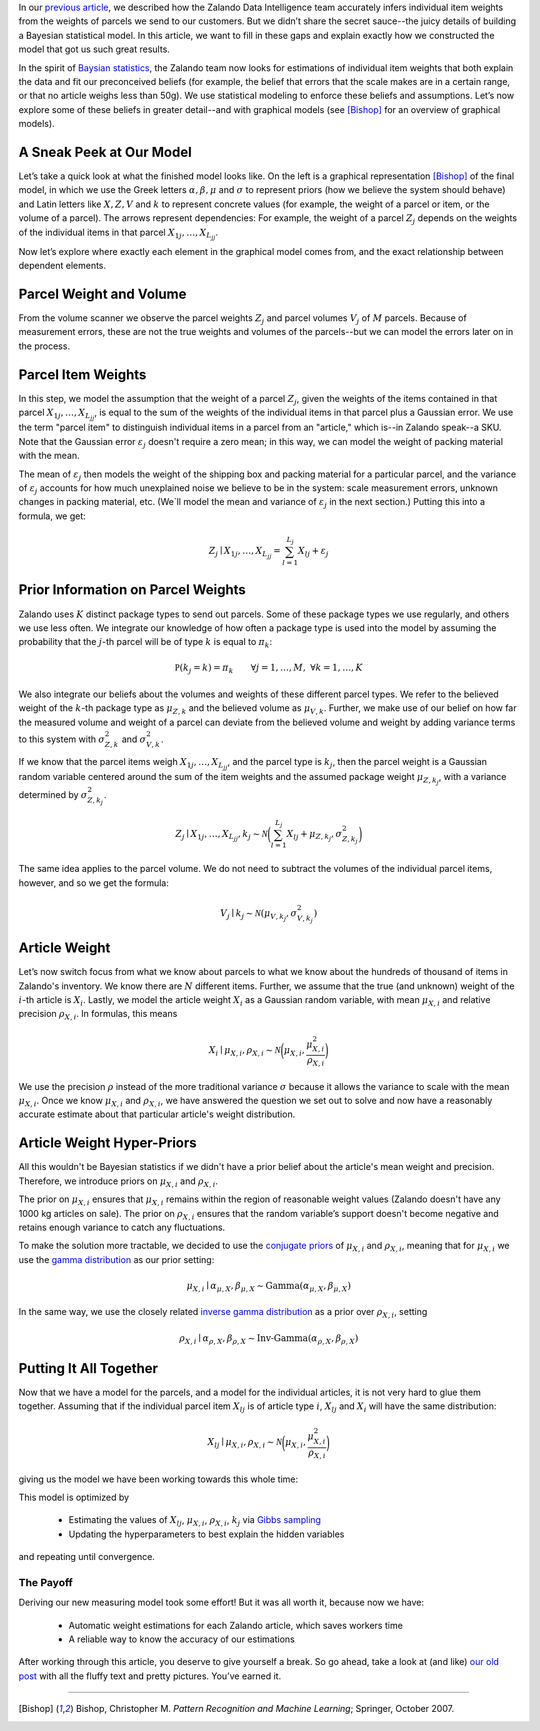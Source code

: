 .. title: You Too Can Find Free Money: The Details of the Bayesian Model
.. slug: you-too-can-find-free-money-the-details-of-the-bayesian-model
.. date: 2015/03/25 10:00:00
.. tags: warehouse logistics, machine learning, baysian statistics, baysian modelling, gibbs sampling, statistics, graphical models, optimization, mathjax
.. link:
.. description: We decribe how we created a Bayesian model to automatically estimate article weights from parcel weights.
.. author: Calvin Seward
.. second_author: Roland Vollgraf
.. third_author: Urs Bergmann
.. type: text
.. image: weight-estimation/bayes_icon.png

In our `previous article <../posts/how-zalando-used-bayesian-statistics-to-find-free-money.html>`_, we described how the Zalando Data Intelligence team accurately infers individual item weights from the weights of parcels we send to our customers. But we didn’t share the secret sauce--the juicy details of building a Bayesian statistical model. In this article, we want to fill in these gaps and explain exactly how we constructed the model that got us such great results.

.. TEASER_END

In the spirit of `Baysian statistics <http://en.wikipedia.org/wiki/Bayesian_probability>`_, the Zalando team now looks for estimations of individual item weights that both explain the data and fit our preconceived beliefs (for example, the belief that errors that the scale makes are in a certain range, or that no article weighs less than 50g). We use statistical modeling to enforce these beliefs and assumptions. Let’s now explore some of these beliefs in greater detail--and with graphical models (see [Bishop]_ for an overview of graphical models).  

A Sneak Peek at Our Model
-------------------------

.. raw:: html

  <object data="../images/weight-estimation/model14.svg" type="image/svg+xml" style="float:left; margin-right:10px; margin-top:5px">
    <img src="../images/weight-estimation/model14.jpg" />
  </object>
  
Let’s take a quick look at what the finished model looks like. On the left is a graphical representation [Bishop]_ of the final model, in which we use the Greek letters :math:`\alpha, \beta, \mu` and :math:`\sigma` to represent priors (how we believe the system should behave) and Latin letters like :math:`X, Z, V` and :math:`k` to represent concrete values (for example, the weight of a parcel or item, or the volume of a parcel). The arrows represent dependencies: For example, the weight of a parcel :math:`Z_{j}` depends on the weights of the individual items in that parcel :math:`X_{1j},\dots,X_{L_jj}`.

Now let’s explore where exactly each element in the graphical model comes from, and the exact relationship between dependent elements.

Parcel Weight and Volume
------------------------

.. raw:: html 
  
  <object data="../images/weight-estimation/model1.svg" type="image/svg+xml" style="float:left; margin-right:10px; margin-top:5px">
    <img src="../images/weight-estimation/model1.jpg" />
  </object>

From the volume scanner we observe the parcel weights :math:`Z_j` and parcel volumes :math:`V_j` of :math:`M` parcels. Because of measurement errors, these are not the true weights and volumes of the parcels--but we can model the errors later on in the process.

Parcel Item Weights
-------------------

.. raw:: html 
  
  <object data="../images/weight-estimation/model2.svg" type="image/svg+xml" style="float:left; margin-right:10px; margin-top:5px">
    <img src="../images/weight-estimation/model2.jpg" />
  </object>
  
In this step, we model the assumption that the weight of a parcel :math:`Z_j`, given the weights of the items contained in that parcel :math:`X_{1j},\dots,X_{L_jj}`, is equal to the sum of the weights of the individual items in that parcel plus a Gaussian error. We use the term "parcel item" to distinguish individual items in a parcel from an "article," which is--in Zalando speak--a SKU. Note that the Gaussian error :math:`\varepsilon_j` doesn't require a zero mean; in this way, we can model the weight of packing material with the mean. 

The mean of :math:`\varepsilon_j` then models the weight of the shipping box and packing material for a particular parcel, and the variance of :math:`\varepsilon_j` accounts for how much unexplained noise we believe to be in the system: scale measurement errors, unknown changes in packing material, etc. (We`ll model the mean and variance of :math:`\varepsilon_j` in the next section.) Putting this into a formula, we get:

  .. math:: Z_j \mid X_{1j},\dots,X_{L_jj} = \sum_{l=1}^{L_j} X_{lj} + \varepsilon_j

Prior Information on Parcel Weights
-----------------------------------

.. raw:: html
  
  <object data="../images/weight-estimation/model3.svg" type="image/svg+xml" style="float:left; margin-right:10px; margin-top:5px">
    <img src="../images/weight-estimation/model3.jpg" />
  </object>
  
Zalando uses :math:`K` distinct package types to send out parcels. Some of these package types we use regularly, and others we use less often. We integrate our knowledge of how often a package type is used into the model by assuming the probability that the :math:`j`-th parcel will be of type :math:`k` is equal to :math:`\pi_k`:

  .. math:: \mathbb P(k_j = k) = \pi_k\qquad\forall j = 1,\dots,M,\;\forall k=1,\dots,K

We also integrate our beliefs about the volumes and weights of these different parcel types. We refer to the believed weight of the :math:`k`-th package type as :math:`\mu_{Z,k}` and the believed volume as :math:`\mu_{V,k}`. Further, we make use of our belief on how far the measured volume and weight of a parcel can deviate from the believed volume and weight by adding variance terms to this system with :math:`\sigma^2_{Z,k}` and :math:`\sigma^2_{V,k}`.  

If we know that the parcel items weigh :math:`X_{1j},\dots,X_{L_jj}`, and the parcel type is :math:`k_j`, then the parcel weight is a Gaussian random variable centered around the sum of the item weights and the assumed package weight :math:`\mu_{Z,k_j}`, with a variance determined by :math:`\sigma^2_{Z,k_j}`.

  .. math:: Z_j \mid X_{1j},\dots,X_{L_jj},k_j\sim\mathcal N\bigg(\sum_{l=1}^{L_j}X_{lj} + \mu_{Z,k_j},\sigma^2_{Z,k_j}\bigg)

The same idea applies to the parcel volume. We do not need to subtract the volumes of the individual parcel items, however, and so we get the formula:

  .. math:: V_j\mid k_j\sim\mathcal N(\mu_{V,k_j},\sigma^2_{V,k_j})
 
Article Weight
--------------

.. raw:: html 
  
  <object data="../images/weight-estimation/model4.svg" type="image/svg+xml" style="float:left; margin-right:10px; margin-top:5px">
    <img src="../images/weight-estimation/model4.jpg" />
  </object>
  
Let’s now switch focus from what we know about parcels to what we know about the hundreds of thousand of items in Zalando's inventory. We know there are :math:`N` different items. Further, we assume that the true (and unknown) weight of the :math:`i`-th article is :math:`X_i`. Lastly, we model the article weight :math:`X_i` as a Gaussian random variable, with mean :math:`\mu_{X,i}` and relative precision :math:`\rho_{X,i}`.  In formulas, this means

  .. math:: X_i\mid \mu_{X,i},\rho_{X,i}\sim\mathcal N\bigg(\mu_{X,i},\frac{\mu_{X,i}^2}{\rho_{X,i}}\bigg)
 
We use the precision :math:`\rho` instead of the more traditional variance :math:`\sigma` because it allows the variance to scale with the mean :math:`\mu_{X,i}`. Once we know :math:`\mu_{X,i}` and :math:`\rho_{X,i}`, we have answered the question we set out to solve and now have a reasonably accurate estimate about that particular article's weight distribution.

Article Weight Hyper-Priors
---------------------------

.. raw:: html 
  
  <object data="../images/weight-estimation/model5.svg" type="image/svg+xml" style="float:left; margin-right:10px; margin-top:5px">
    <img src="../images/weight-estimation/model1.jpg" />
  </object>
  
All this wouldn't be Bayesian statistics if we didn't have a prior belief about the article's mean
weight and precision. Therefore, we introduce priors on :math:`\mu_{X,i}` and :math:`\rho_{X,i}`.

The prior on :math:`\mu_{X,i}` ensures that :math:`\mu_{X,i}` remains within the region of reasonable weight values (Zalando doesn't have any 1000 kg articles on sale). The prior on :math:`\rho_{X,i}` ensures that the random variable’s support doesn't become negative and retains enough variance to catch any fluctuations.

To make the solution more tractable, we decided to use the `conjugate priors <http://en.wikipedia.org/wiki/Conjugate_prior>`_
of :math:`\mu_{X,i}` and :math:`\rho_{X,i}`, meaning that for :math:`\mu_{X,i}` we use the `gamma distribution <http://en.wikipedia.org/wiki/Gamma_distribution>`_
as our prior setting:

  .. math:: \mu_{X,i}\mid\alpha_{\mu,X},\beta_{\mu,X} \sim \text{Gamma}(\alpha_{\mu,X},\beta_{\mu,X})
 
In the same way, we use the closely related `inverse gamma distribution <http://en.wikipedia.org/wiki/Inverse-gamma_distribution>`_
as a prior over :math:`\rho_{X,i}`, setting

  .. math:: \rho_{X,i}\mid\alpha_{\rho,X},\beta_{\rho,X} \sim \text{Inv-Gamma}(\alpha_{\rho,X},\beta_{\rho,X})
 
Putting It All Together
-----------------------

Now that we have a model for the parcels, and a model for the individual articles, it is not very
hard to glue them together. Assuming that if the individual parcel item :math:`X_{lj}` is of
article type :math:`i`, :math:`X_{lj}` and :math:`X_{i}` will have the same distribution:

  .. math:: X_{lj}\mid\mu_{X,i},\rho_{X,i}\sim\mathcal N\bigg(\mu_{X,i},\frac{\mu_{X,i}^2}{\rho_{X,i}}\bigg)
  
giving us the model we have been working towards this whole time:

.. raw:: html
  
  <object data="../images/weight-estimation/model15.svg" type="image/svg+xml" style="display: block; margin-left:auto; margin-right:auto">
    <img src="../images/weight-estimation/model15.jpg" />
  </object>
  
This model is optimized by

 * Estimating the values of :math:`X_{lj}`, :math:`\mu_{X,i}`, :math:`\rho_{X,i}`, :math:`k_j` via `Gibbs sampling <http://en.wikipedia.org/wiki/Gibbs_sampling>`_ 

 * Updating the hyperparameters to best explain the hidden variables

and repeating until convergence.

The Payoff
==========

Deriving our new measuring model took some effort! But it was all worth it, because now we have:

 * Automatic weight estimations for each Zalando article, which saves workers time
 
 * A reliable way to know the accuracy of our estimations

After working through this article, you deserve to give yourself a break.  So go ahead, take a look at (and like) `our old post <../posts/how-zalando-used-bayesian-statistics-to-find-free-money.html>`_ with all the fluffy text and pretty pictures. You’ve earned it.


___________________________________________

.. [Bishop] Bishop, Christopher M. *Pattern Recognition and Machine Learning*; Springer, October 2007.